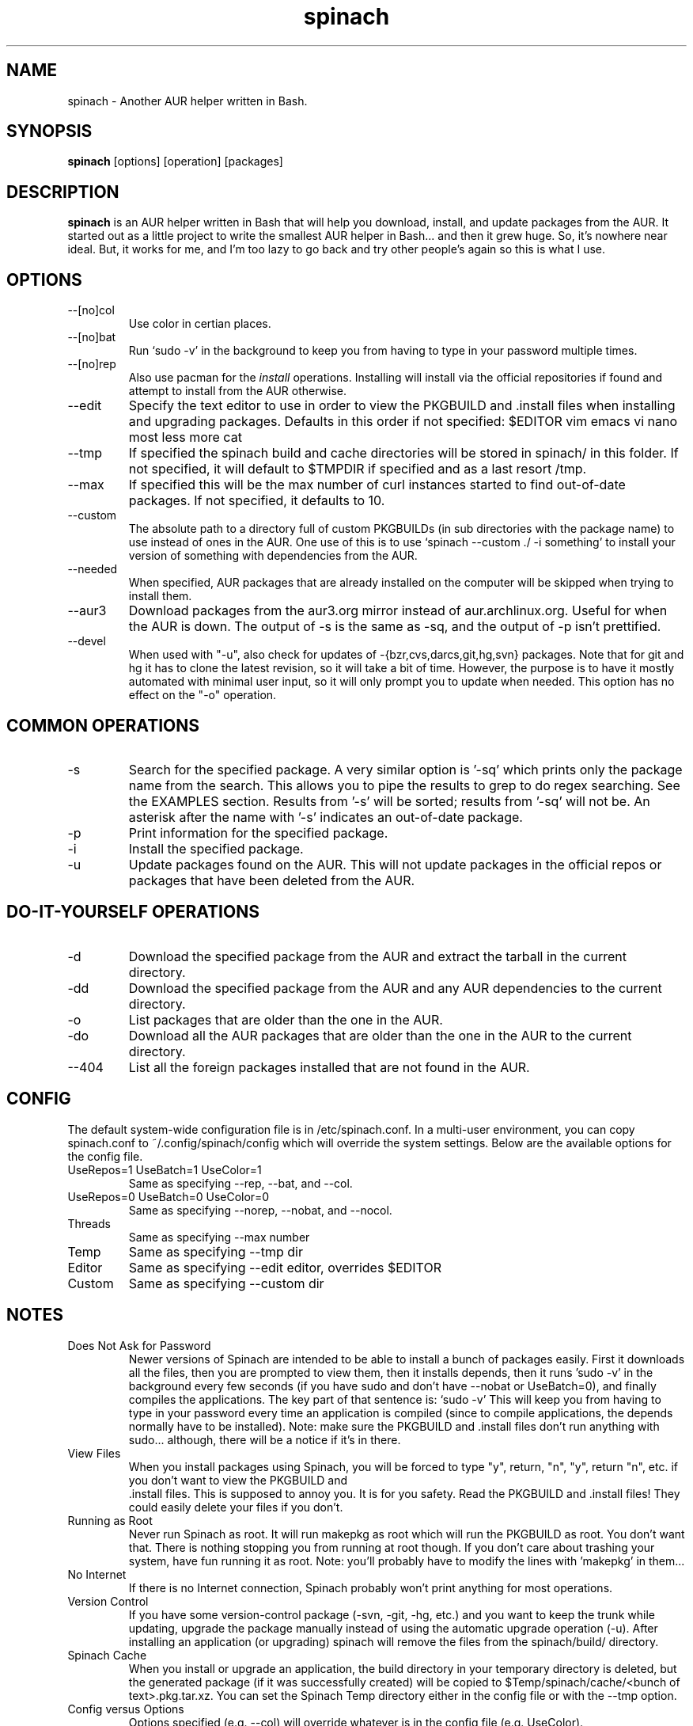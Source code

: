.TH spinach 1 "2013-08-16" "Spinach 0.5" "Spinach"
.SH NAME
spinach \- Another AUR helper written in Bash.
.SH SYNOPSIS
.B spinach
[options] [operation] [packages]
.SH DESCRIPTION
.B spinach
is an AUR helper written in Bash that will help you download, install, and
update packages from the AUR. It started out as a little project to write the
smallest AUR helper in Bash... and then it grew huge. So, it's nowhere near
ideal. But, it works for me, and I'm too lazy to go back and try other people's
again so this is what I use.
.SH OPTIONS
.IP "--[no]col"
Use color in certian places.
.IP "--[no]bat"
Run `sudo -v' in the background to keep you from having to type in your
password multiple times.
.IP "--[no]rep"
Also use pacman for the \fIinstall\fR operations. Installing will install via
the official repositories if found and attempt to install from the AUR
otherwise.
.IP "--edit"
Specify the text editor to use in order to view the PKGBUILD and .install files
when installing and upgrading packages. Defaults in this order if not
specified: $EDITOR vim emacs vi nano most less more cat
.IP "--tmp"
If specified the spinach build and cache directories will be stored in spinach/
in this folder. If not specified, it will default to $TMPDIR if specified and
as a last resort /tmp.
.IP "--max"
If specified this will be the max number of curl instances started to find
out-of-date packages. If not specified, it defaults to 10.
.IP "--custom"
The absolute path to a directory full of custom PKGBUILDs (in sub directories
with the package name) to use instead of ones in the AUR. One use of this is to
use `spinach --custom ./ -i something' to install your version of something
with dependencies from the AUR.
.IP "--needed"
When specified, AUR packages that are already installed on the computer will be
skipped when trying to install them.
.IP "--aur3"
Download packages from the aur3.org mirror instead of aur.archlinux.org. Useful
for when the AUR is down. The output of -s is the same as -sq, and the output
of -p isn't prettified.
.IP "--devel"
When used with "-u", also check for updates of -{bzr,cvs,darcs,git,hg,svn}
packages. Note that for git and hg it has to clone the latest revision, so it
will take a bit of time. However, the purpose is to have it mostly automated
with minimal user input, so it will only prompt you to update when needed. This
option has no effect on the "-o" operation.
.SH COMMON OPERATIONS
.IP "-s"
Search for the specified package. A very similar option is '-sq' which prints
only the package name from the search. This allows you to pipe the results to
grep to do regex searching. See the EXAMPLES section. Results from '-s' will be
sorted; results from '-sq' will not be. An asterisk after the name with '-s'
indicates an out-of-date package.
.IP "-p"
Print information for the specified package.
.IP "-i"
Install the specified package.
.IP "-u"
Update packages found on the AUR. This will not update packages in the official
repos or packages that have been deleted from the AUR.
.SH DO-IT-YOURSELF OPERATIONS
.IP "-d"
Download the specified package from the AUR and extract the tarball in the
current directory.
.IP "-dd"
Download the specified package from the AUR and any AUR dependencies to the
current directory.
.IP "-o"
List packages that are older than the one in the AUR.
.IP "-do"
Download all the AUR packages that are older than the one in the AUR to the
current directory.
.IP "--404"
List all the foreign packages installed that are not found in the AUR.
.SH CONFIG
The default system-wide configuration file is in /etc/spinach.conf. In a
multi-user environment, you can copy spinach.conf to ~/.config/spinach/config
which will override the system settings. Below are the available options for
the config file.
.IP "UseRepos=1 UseBatch=1 UseColor=1"
Same as specifying --rep, --bat, and --col.
.IP "UseRepos=0 UseBatch=0 UseColor=0"
Same as specifying --norep, --nobat, and --nocol.
.IP "Threads"
Same as specifying --max number
.IP "Temp"
Same as specifying --tmp dir
.IP "Editor"
Same as specifying --edit editor, overrides $EDITOR
.IP "Custom"
Same as specifying --custom dir
.SH NOTES
.IP "Does Not Ask for Password"
Newer versions of Spinach are intended to be able to install a bunch of
packages easily. First it downloads all the files, then you are prompted to
view them, then it installs depends, then it runs 'sudo -v' in the background
every few seconds (if you have sudo and don't have --nobat or UseBatch=0), and
finally compiles the applications. The key part of that sentence is: `sudo -v'
This will keep you from having to type in your password every time an
application is compiled (since to compile applications, the depends normally
have to be installed). Note: make sure the PKGBUILD and .install files don't
run anything with sudo... although, there will be a notice if it's in there.
.IP "View Files"
When you install packages using Spinach, you will be forced to type "y",
return, "n", "y", return "n", etc. if you don't want to view the PKGBUILD and
 .install files. This is supposed to annoy you. It is for you safety. Read the
PKGBUILD and .install files! They could easily delete your files if you don't.
.IP "Running as Root"
Never run Spinach as root. It will run makepkg as root which will run the
PKGBUILD as root. You don't want that. There is nothing stopping you from
running at root though. If you don't care about trashing your system, have fun
running it as root. Note: you'll probably have to modify the lines with 'makepkg'
in them...
.IP "No Internet"
If there is no Internet connection, Spinach probably won't print anything for
most operations.
.IP "Version Control"
If you have some version-control package (-svn, -git, -hg, etc.) and you want
to keep the trunk while updating, upgrade the package manually instead of using
the automatic upgrade operation (-u). After installing an application (or
upgrading) spinach will remove the files from the spinach/build/ directory.
.IP "Spinach Cache"
When you install or upgrade an application, the build directory in your
temporary directory is deleted, but the generated package (if it was
successfully created) will be copied to $Temp/spinach/cache/<bunch of
text>.pkg.tar.xz. You can set the Spinach Temp directory either in the config
file or with the --tmp option.
.IP "Config versus Options"
Options specified (e.g. --col) will override whatever is in the config file
(e.g. UseColor).
.IP "/tmp with noexec"
If you have your temporary directory TMPDIR mounted with noexec, you'll get
permission denied errors when running makepkg. Thus, you'll need to specify a
different tmp directory either with --tmp or in the config file.
.SH Security
.IP "Beware of sudo"
As mentioned, spinach will reset sudo's timeout every once in a while when
running in batch mode. You really need to watch out for anything running sudo
in a PKGBUILD or .install file. Spinach will print a warning if "sudo" is in
there, but it won't catch escaped, multi-line, or other obfuscations.
.IP "PKGBUILD Sourcing"
Code in the depends and makedepends arrays will be somewhat sourced (after a
bunch of grep and sed calls to clean it up) before you even see it. If there is
a way to execute code other than with tick marks or $() syntax, then this may
be an arbitrary code execution vulnerability. However, I am unaware of such
methods. The reason for this method is to make batch mode more useful,
downloading all of them before letting you look at them all (which requires
that it knows the depends). If you only use DIY modes, this isn't an issue.
.IP ".install files"
Spinach will warn if it sees that there is an install file and can't find it to
let you check, but if somehow "install=" is obfuscated in the PKGBUILD, it
won't display this warning.

.SH EXAMPLES
spinach --aur3 -u
.TP
spinach --nocol -p package1 package2
.TP
spinach --col -dd $(spinach -sq openlp)
Download all AUR packages returned from a search.
.TP
spinach --rep -sq kernel | grep -E "26-(pf|ice|lts)$"
Regular expression searching
.SH AUTHOR
Garrett (http://floft.net/contact)
